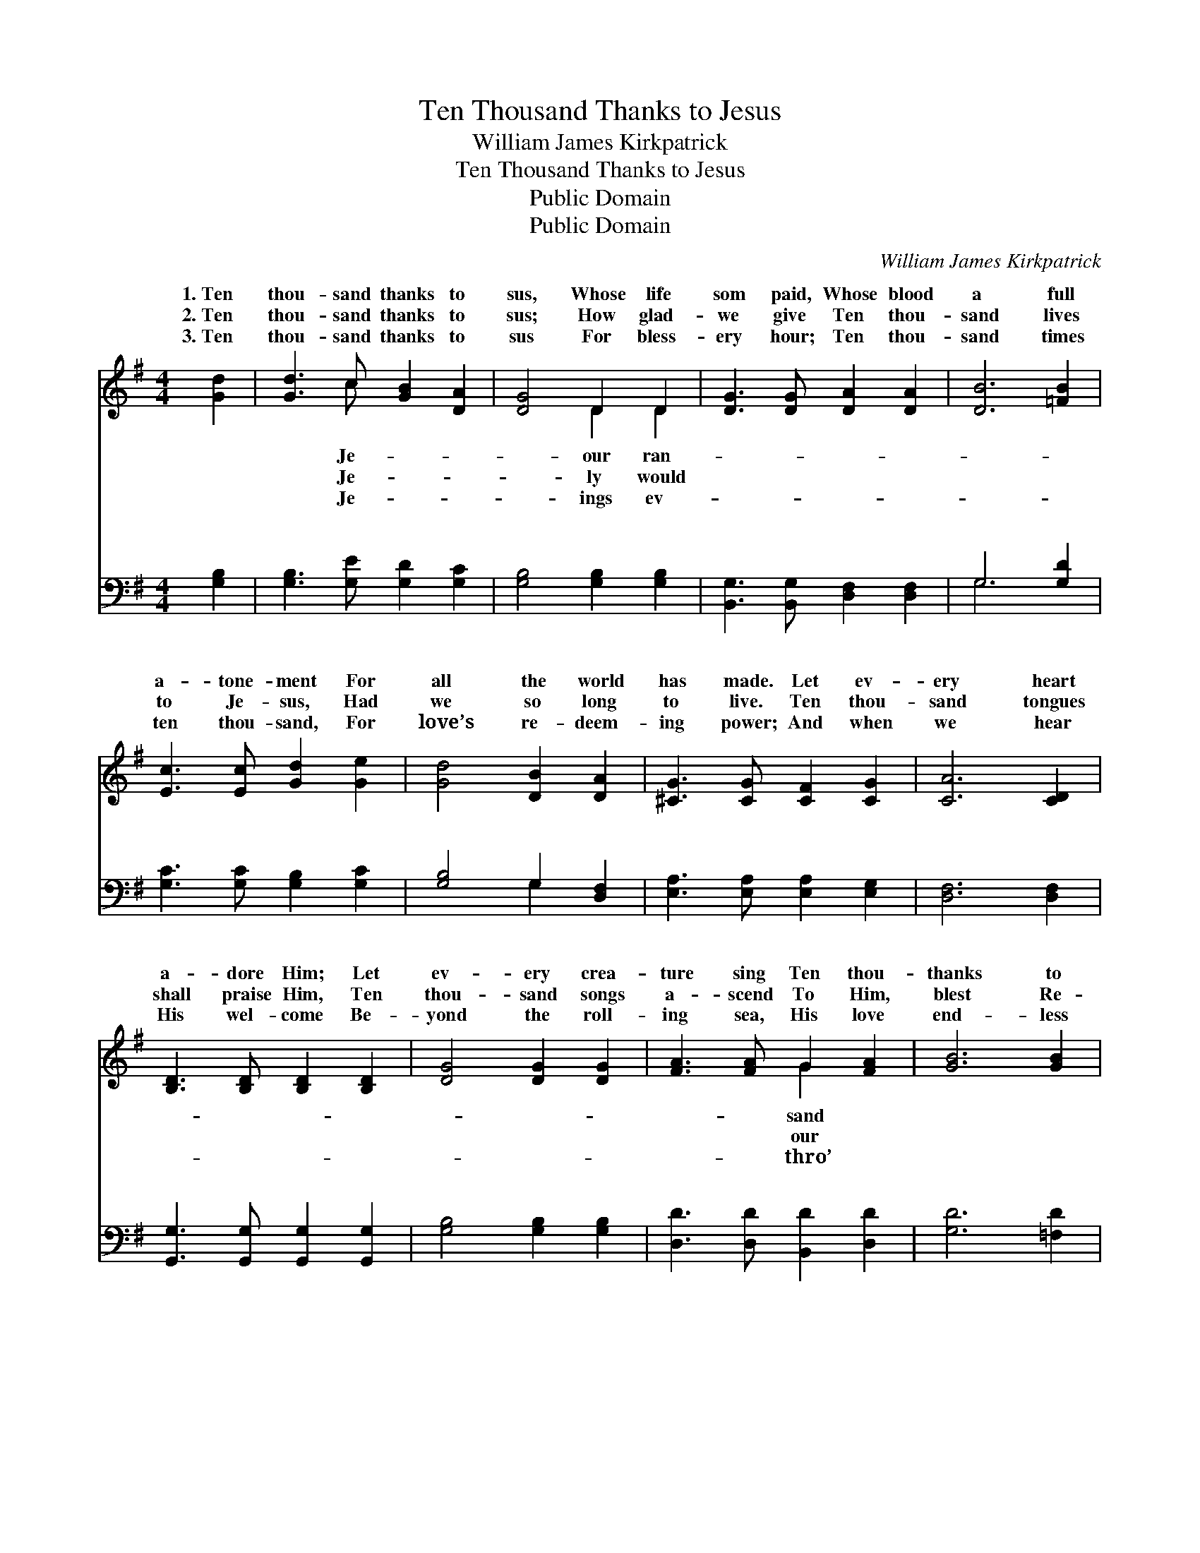 X:1
T:Ten Thousand Thanks to Jesus
T:William James Kirkpatrick
T:Ten Thousand Thanks to Jesus
T:Public Domain
T:Public Domain
C:William James Kirkpatrick
Z:Public Domain
%%score ( 1 2 ) ( 3 4 )
L:1/8
M:4/4
K:G
V:1 treble 
V:2 treble 
V:3 bass 
V:4 bass 
V:1
 [Gd]2 | [Gd]3 c [GB]2 [DA]2 | [DG]4 D2 D2 | [DG]3 [DG] [DA]2 [DA]2 | [DB]6 [=FB]2 | %5
w: 1.~Ten|thou- sand thanks to|sus, Whose life|som paid, Whose blood|a full|
w: 2.~Ten|thou- sand thanks to|sus; How glad-|we give Ten thou-|sand lives|
w: 3.~Ten|thou- sand thanks to|sus For bless-|ery hour; Ten thou-|sand times|
 [Ec]3 [Ec] [Gd]2 [Ge]2 | [Gd]4 [DB]2 [DA]2 | [^CG]3 [CG] [CF]2 [CG]2 | [CA]6 [CD]2 | %9
w: a- tone- ment For|all the world|has made. Let ev-|ery heart|
w: to Je- sus, Had|we so long|to live. Ten thou-|sand tongues|
w: ten thou- sand, For|love’s re- deem-|ing power; And when|we hear|
 [B,D]3 [B,D] [B,D]2 [B,D]2 | [DG]4 [DG]2 [DG]2 | [FA]3 [FA] G2 [FA]2 | [GB]6 [GB]2 | %13
w: a- dore Him; Let|ev- ery crea-|ture sing Ten thou-|thanks to|
w: shall praise Him, Ten|thou- sand songs|a- scend To Him,|blest Re-|
w: His wel- come Be-|yond the roll-|ing sea, His love|end- less|
 [Gc]3 [Gc] [Gd]2 [Ge]2 | [Gd]4 [GB]2 [DG]2 | [DB]2 [DA]2 [CE]2 [CF]2 | [B,G]6 ||"^Refrain" [Gd]2 | %18
w: Je- sus, Our Sav-|ior and our|King. * * *|||
w: deem- er, To Him,|our dear- est|friend! * * *|||
w: ag- es Our sweet-|est song shall|be! * * *|||
 [Fd]3 [DF] [DF]2 [Fd]2 | [Gd]3 G G2 G2 | [Ge]3 [Gd] [Fc]2 [GB]2 | [Ac]6 [GB]2 | %22
w: ||||
w: ||||
w: ||||
 [FA]3 [FA] [GB]2 [Fc]2 | [Gd]3 [Gd] [GB]2 G2 | [Ge] [Ge]3 [DF] [DF]3 | [DG]6 |] %26
w: ||||
w: ||||
w: ||||
V:2
 x2 | x3 c x4 | x4 D2 D2 | x8 | x8 | x8 | x8 | x8 | x8 | x8 | x8 | x4 G2 x2 | x8 | x8 | x8 | x8 | %16
w: |Je-|our ran-|||||||||sand|||||
w: |Je-|ly would|||||||||our|||||
w: |Je-|ings ev-|||||||||thro’|||||
 x6 || x2 | x8 | x3 G G2 G2 | x8 | x8 | x8 | x6 G2 | x8 | x6 |] %26
w: ||||||||||
w: ||||||||||
w: ||||||||||
V:3
 [G,B,]2 | [G,B,]3 [G,E] [G,D]2 [G,C]2 | [G,B,]4 [G,B,]2 [G,B,]2 | %3
w: ~|~ ~ ~ ~|~ ~ ~|
 [B,,G,]3 [B,,G,] [D,F,]2 [D,F,]2 | G,6 [G,D]2 | [G,C]3 [G,C] [G,B,]2 [G,C]2 | %6
w: ~ ~ ~ ~|~ ~|~ ~ ~ ~|
 [G,B,]4 G,2 [D,F,]2 | [E,A,]3 [E,A,] [E,A,]2 [E,G,]2 | [D,F,]6 [D,F,]2 | %9
w: ~ ~ ~|~ ~ ~ ~|~ ~|
 [G,,G,]3 [G,,G,] [G,,G,]2 [G,,G,]2 | [G,B,]4 [G,B,]2 [G,B,]2 | [D,D]3 [D,D] [B,,D]2 [D,D]2 | %12
w: ~ ~ ~ ~|~ ~ ~|~ ~ ~ ~|
 [G,D]6 [=F,D]2 | [E,C]3 [E,C] [D,B,]2 [C,C]2 | [G,B,]4 [G,D]2 [G,B,]2 | %15
w: ~ ~|~ ~ ~ ~|~ ~ ~|
 [D,G,]2 [D,F,]2 [D,A,]2 [D,A,]2 | [G,,G,]6 || [G,B,]2 | [A,C]3 [A,C] [A,C]2 [A,C]2 | %19
w: ~ ~ ~ Ten|thou-|sand|thanks, Ten thou- sand|
 [B,D]3 [B,D] [B,D]2 [B,D]2 | C3 [B,D] [A,D]2 [G,D]2 | [F,D]6 [G,D]2 | [D,D]3 [D,D] [G,D]2 [A,D]2 | %23
w: thanks, We’ll praise Him|o’er and o’er; And|the life|with Him to live,|
 [B,D]3 [B,D] [G,D]2 [G,B,]2 | [C,C] [C,C]3 [D,A,] [D,A,]3 | [G,,G,B,]6 |] %26
w: Ten thou- sand thou-|sand more! * *||
V:4
 x2 | x8 | x8 | x8 | G,6 x2 | x8 | x4 G,2 x2 | x8 | x8 | x8 | x8 | x8 | x8 | x8 | x8 | x8 | x6 || %17
w: ||||~||~|||||||||||
 x2 | x8 | x8 | C3 x5 | x8 | x8 | x8 | x8 | x6 |] %26
w: |||for||||||

